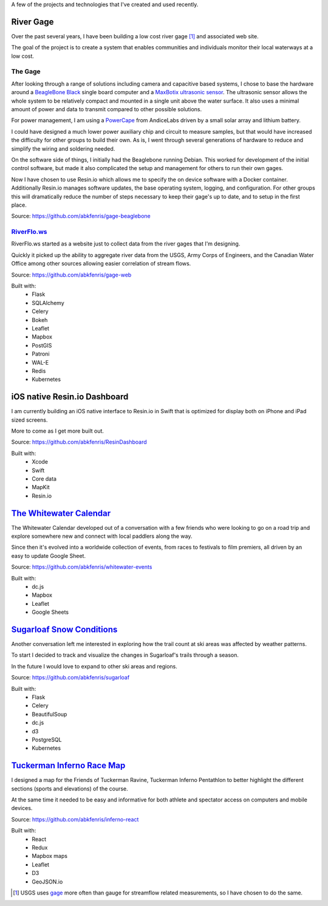 .. title: Projects
.. slug: projects/index
.. date: 2018-02-27 15:55:38 UTC
.. tags: 
.. category: 
.. link: 
.. description: 
.. type: text

A few of the projects and technologies that I've created and used recently.

----------
River Gage
----------

Over the past several years, I have been building a low cost river gage [1]_ and associated web site.

The goal of the project is to create a system that enables communities and individuals monitor 
their local waterways at a low cost.

^^^^^^^^
The Gage
^^^^^^^^

.. image:: /wp-content/uploads/2018/02/IMG_3958.jpg
    :align: left
    :width: 200px
    :alt: The prototype gage attached to a bridge.

After looking through a range of solutions including camera and capacitive based systems, I chose to base the hardware around a `BeagleBone Black <http://beagleboard.org/black>`_ single board computer and a `MaxBotix ultrasonic sensor <https://www.maxbotix.com/Ultrasonic_Sensors/MB7386.htm>`_. The ultrasonic sensor allows the whole system to be relatively compact and mounted in a single unit above the water surface. It also uses a minimal amount of power and data to transmit compared to other possible solutions.

For power management, I am using a `PowerCape <https://andicelabs.com/beaglebone-powercape/>`_ from AndiceLabs driven by a small solar array and lithium battery.

I could have designed a much lower power auxiliary chip and circuit to measure samples, but that would have increased the difficulty for other groups to build their own. As is, I went through several generations of hardware to reduce and simplify the wiring and soldering needed.

On the software side of things, I initially had the Beaglebone running Debian. This worked for development of the initial control software, but made it also complicated the setup and management for others to run their own gages.

Now I have chosen to use Resin.io which allows me to specify the on device software with a Docker container. Additionally Resin.io manages software updates, the base operating system,  logging, and configuration. For other groups this will dramatically reduce the number of steps necessary to keep their gage's up to date, and to setup in the first place.

Source: https://github.com/abkfenris/gage-beaglebone

^^^^^^^^^^^^^^^^^^^^^^^^^^^^^^^^^^^^^
`RiverFlo.ws <https://riverflo.ws/>`_
^^^^^^^^^^^^^^^^^^^^^^^^^^^^^^^^^^^^^

.. image:: /wp-content/uploads/2018/02/riverflows.png
    :align: left
    :width: 200 px
    :alt: Screenshot of the Bull Branch correlation of the Wild River gage on Riverflo.ws
    :target: https://riverflo.ws

RiverFlo.ws started as a website just to collect data from the river gages that I'm designing.

Quickly it picked up the ability to aggregate river data from the USGS, Army Corps of Engineers,
and the Canadian Water Office among other sources allowing easier correlation of stream flows.

Source: https://github.com/abkfenris/gage-web

Built with:
    - Flask
    - SQLAlchemy
    - Celery
    - Bokeh
    - Leaflet
    - Mapbox
    - PostGIS
    - Patroni
    - WAL-E
    - Redis
    - Kubernetes

-----------------------------
iOS native Resin.io Dashboard
-----------------------------

I am currently building an iOS native interface to Resin.io in Swift that is optimized for display both on iPhone and iPad sized screens.

More to come as I get more built out.

Source: https://github.com/abkfenris/ResinDashboard

Built with:
    - Xcode
    - Swift
    - Core data
    - MapKit
    - Resin.io

---------------------------------------------------------------------------
`The Whitewater Calendar <https://abkfenris.github.io/whitewater-events/>`_
---------------------------------------------------------------------------

.. image:: /wp-content/uploads/2018/02/whitewater.png
    :align: left
    :width: 200 px
    :alt: Screenshot of The Whitewater Calendar
    :target: https://abkfenris.github.io/whitewater-events/

The Whitewater Calendar developed out of a conversation with a few friends who were looking
to go on a road trip and explore somewhere new and connect with local paddlers along the way.

Since then it's evolved into a worldwide collection of events, from races to festivals to film premiers, all driven by an easy to update Google Sheet.

Source: https://github.com/abkfenris/whitewater-events

Built with:
    - dc.js
    - Mapbox
    - Leaflet
    - Google Sheets

--------------------------------------------------------------
`Sugarloaf Snow Conditions <http://sugarloaf.alexkerney.com>`_
--------------------------------------------------------------

.. image:: /wp-content/uploads/2018/02/sugarloaf.png
    :align: left
    :width: 200 px
    :alt: Screenshot of Sugarloaf Snow Conditions page
    :target: http://sugarloaf.alexkerney.com

Another conversation left me interested in exploring how the trail count at ski areas was 
affected by weather patterns.

To start I decided to track and visualize the changes in Sugarloaf's trails through a season.

In the future I would love to expand to other ski areas and regions.

Source: https://github.com/abkfenris/sugarloaf

Built with:
    - Flask
    - Celery
    - BeautifulSoup
    - dc.js
    - d3
    - PostgreSQL
    - Kubernetes


-------------------------------------------------------------------------
`Tuckerman Inferno Race Map <http://abkfenris.github.io/inferno-react/>`_
-------------------------------------------------------------------------

.. image:: /wp-content/uploads/2018/02/inferno.png
    :align: left
    :width: 200 px
    :alt: Screenshot of the Tuckerman Inferno course map
    :target: http://abkfenris.github.io/inferno-react/

I designed a map for the Friends of Tuckerman Ravine, Tuckerman Inferno Pentathlon to better highlight the different sections (sports and elevations) of the course. 

At the same time it needed to be easy and informative for both athlete and spectator access on computers and mobile devices.

Source: https://github.com/abkfenris/inferno-react

Built with:
    - React
    - Redux
    - Mapbox maps
    - Leaflet
    - D3
    - GeoJSON.io

.. [1] USGS uses `gage <https://www.usgs.gov/faqs/why-does-usgs-use-spelling-gage-instead-gauge>`_ more often than gauge for streamflow related measurements, so I have chosen to do the same.